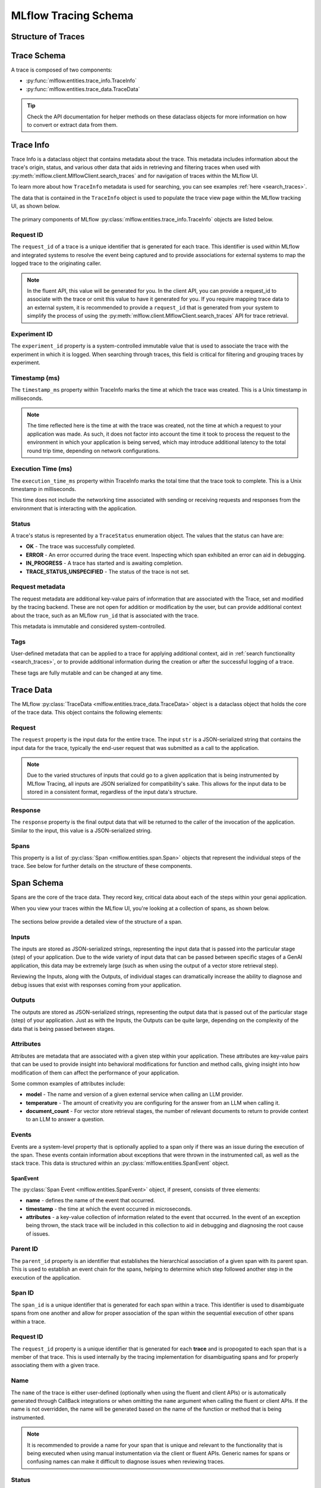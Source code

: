MLflow Tracing Schema
=====================

Structure of Traces
-------------------

.. |trace-architecture| raw:: html

        <div class=""main-container"">
            <div>
                <h4>Trace Architecture</h4>
                <p>A <a href="../../python_api/mlflow.entities.html#mlflow.entities.Trace">Trace</a> in MLflow consists of two components: 
                   <a href="../../python_api/mlflow.entities.html#mlflow.entities.TraceInfo">Trace Info</a> and 
                   <a href="../../python_api/mlflow.entities.html#mlflow.entities.TraceData">Trace Data</a>. 
                </p>
                <p>The metadata that aids in explaining the origination
                   of the trace, the status of the trace, and the information about the total execution time is stored within the Trace Info. The Trace 
                   Data is comprised entirely of the instrumented <a href="../../python_api/mlflow.entities.html#mlflow.entities.Span">Span</a> 
                   objects that make up the core of the trace.
                </p>
            </div>
            <div class="image-box">
                <img src="../../_static/images/llms/tracing/schema/trace_architecture.png"/>
            </div>
        </div>

.. |trace-info| raw:: html

        <div class=""main-container"">
            <div>
              <h4>Trace Info Structure</h4>
              <p> The Trace Info within MLflow's tracing feature aims to provide a lightweight snapshot of critical data about the overall trace. 
                This includes the logistical information about the trace, such as the experiment_id, providing the storage location for the trace, 
                as well as trace-level data such as start time and total execution time. The Trace Info also includes tags and status information for 
                the trace as a whole.
              </p>
            </div>
            <div class="image-box">
                <img src="../../_static/images/llms/tracing/schema/trace_info_architecture.png"/>
            </div>
        </div>

.. |trace-data| raw:: html

        <div class=""main-container"">
            <div>
              <h4>Trace Data Structure</h4>
              <p> The Trace Data within MLflow's tracing feature provides the core of the trace information. Within this object is a list of 
                <a href="../../python_api/mlflow.entities.html#mlflow.entities.Span">Span</a> objects that represent the individual steps of the trace. 
                These spans are associated with one another in a hierarchical relationship, providing a clear order-of-operations linkage of what 
                happened within your application during the trace.
              </p>
            </div>
            <div class="image-box">
                <img src="../../_static/images/llms/tracing/schema/trace_data_architecture.png"/>
            </div>
        </div>

.. |span-architecture| raw:: html

        <div class=""main-container"">
            <div>
              <h4>Span Structure</h4>
              <p> The Span object within MLflow's tracing feature provides detailed information about the individual steps of the trace. 
                Each Span object contains information about the step being instrumented, including the span_id, name, start_time, parent_id, status, 
                inputs, outputs, attributes, and events.
              </p>
            </div>
            <div class="image-box">
                <img src="../../_static/images/llms/tracing/schema/span_architecture.png"/>
            </div>
        </div>


.. container:: tracing-responsive-tabs

    .. tabs::

        .. tab:: Trace Architecture

            |trace-architecture|

        .. tab:: Trace Info

            |trace-info|

        .. tab:: Trace Data

            |trace-data|

        .. tab:: Span Architecture

            |span-architecture|


Trace Schema
------------

A trace is composed of two components:

- :py:func:`mlflow.entities.trace_info.TraceInfo`

- :py:func:`mlflow.entities.trace_data.TraceData`

.. tip::
    Check the API documentation for helper methods on these dataclass objects for more information on how to convert or extract data from them.


Trace Info
----------

Trace Info is a dataclass object that contains metadata about the trace. This metadata includes information about the trace's origin, status, and 
various other data that aids in retrieving and filtering traces when used with :py:meth:`mlflow.client.MlflowClient.search_traces` and for 
navigation of traces within the MLflow UI.

To learn more about how ``TraceInfo`` metadata is used for searching, you can see examples :ref:`here <search_traces>`.

The data that is contained in the ``TraceInfo`` object is used to populate the trace view page within the MLflow tracking UI, as shown below.

.. figure:: ../../_static/images/llms/tracing/schema/trace_info_in_ui.png
    :alt: TraceInfo as it is used in the MLflow UI
    :width: 100%
    :align: center

The primary components of MLflow :py:class:`mlflow.entities.trace_info.TraceInfo` objects are listed below.

Request ID
^^^^^^^^^^

The ``request_id`` of a trace is a unique identifier that is generated for each trace. This identifier is used within MLflow and integrated systems to 
resolve the event being captured and to provide associations for external systems to map the logged trace to the originating caller. 

.. note::
    In the fluent API, this value will be generated for you. In the client API, you can provide a request_id to associate with the trace or omit 
    this value to have it generated for you. If you require mapping trace data to an external system, it is recommended to provide a ``request_id`` that 
    is generated from your system to simplify the process of using the :py:meth:`mlflow.client.MlflowClient.search_traces` API for trace retrieval.

Experiment ID
^^^^^^^^^^^^^

The ``experiment_id`` property is a system-controlled immutable value that is used to associate the trace with the experiment in which it is logged. 
When searching through traces, this field is critical for filtering and grouping traces by experiment.


Timestamp (ms)
^^^^^^^^^^^^^^

The ``timestamp_ms`` property within TraceInfo marks the time at which the trace was created. This is a Unix timestamp in milliseconds.

.. note::
    The time reflected here is the time at with the trace was created, not the time at which a request to your application was made. As such, 
    it does not factor into account the time it took to process the request to the environment in which your application is being served, which 
    may introduce additional latency to the total round trip time, depending on network configurations. 

Execution Time (ms)
^^^^^^^^^^^^^^^^^^^

The ``execution_time_ms`` property within TraceInfo marks the total time that the trace took to complete. This is a Unix timestamp in milliseconds.

This time does not include the networking time associated with sending or receiving requests and responses from the environment that is interacting with 
the application.

Status
^^^^^^

A trace's status is represented by a ``TraceStatus`` enumeration object. The values that the status can have are:

- **OK** - The trace was successfully completed.
- **ERROR** - An error occurred during the trace event. Inspecting which span exhibited an error can aid in debugging.
- **IN_PROGRESS** - A trace has started and is awaiting completion. 
- **TRACE_STATUS_UNSPECIFIED** - The status of the trace is not set.

Request metadata
^^^^^^^^^^^^^^^^

The request metadata are additional key-value pairs of information that are associated with the Trace, set and modified by the tracing backend. 
These are not open for addition or modification by the user, but can provide additional context about the trace, such as an MLflow ``run_id`` that is 
associated with the trace. 

This metadata is immutable and considered system-controlled.

Tags
^^^^

User-defined metadata that can be applied to a trace for applying additional context, aid in :ref:`search functionality <search_traces>`, or to 
provide additional information during the creation or after the successful logging of a trace. 

These tags are fully mutable and can be changed at any time.

Trace Data
----------

The MLflow :py:class:`TraceData <mlflow.entities.trace_data.TraceData>` object is a dataclass object that holds the core of the trace data. This object contains
the following elements:

Request
^^^^^^^

The ``request`` property is the input data for the entire trace. The input ``str`` is a JSON-serialized string that contains the input data for the trace, 
typically the end-user request that was submitted as a call to the application.

.. note::
    Due to the varied structures of inputs that could go to a given application that is being instrumented by MLflow Tracing, all inputs are JSON serialized 
    for compatibility's sake. This allows for the input data to be stored in a consistent format, regardless of the input data's structure.


Response
^^^^^^^^

The ``response`` property is the final output data that will be returned to the caller of the invocation of the application. Similar to the input, this 
value is a JSON-serialized string. 

Spans
^^^^^

This property is a list of :py:class:`Span <mlflow.entities.span.Span>` objects that represent the individual steps of the trace. See below for further details 
on the structure of these components.

Span Schema
-----------

Spans are the core of the trace data. They record key, critical data about each of the steps within your genai application. 

When you view your traces within the MLflow UI, you're looking at a collection of spans, as shown below. 

.. figure:: ../../_static/images/llms/tracing/schema/spans_in_mlflow_ui.png
    :alt: Spans within the MLflow UI
    :width: 100%
    :align: center

The sections below provide a detailed view of the structure of a span.

Inputs
^^^^^^

The inputs are stored as JSON-serialized strings, representing the input data that is passed into the particular stage (step) of your application. 
Due to the wide variety of input data that can be passed between specific stages of a GenAI application, this data may be extremely large (such as when 
using the output of a vector store retrieval step). 

Reviewing the Inputs, along with the Outputs, of individual stages can dramatically increase the ability to diagnose and debug issues that exist with responses 
coming from your application.

Outputs
^^^^^^^

The outputs are stored as JSON-serialized strings, representing the output data that is passed out of the particular stage (step) of your application. 
Just as with the Inputs, the Outputs can be quite large, depending on the complexity of the data that is being passed between stages.

Attributes
^^^^^^^^^^

Attributes are metadata that are associated with a given step within your application. These attributes are key-value pairs that can be used to provide insight 
into behavioral modifications for function and method calls, giving insight into how modification of them can affect the performance of your application. 

Some common examples of attributes include:

- **model** - The name and version of a given external service when calling an LLM provider.
- **temperature** - The amount of creativity you are configuring for the answer from an LLM when calling it. 
- **document_count** - For vector store retrieval stages, the number of relevant documents to return to provide context to an LLM to answer a question.

Events
^^^^^^

Events are a system-level property that is optionally applied to a span only if there was an issue during the execution of the span. These events contain 
information about exceptions that were thrown in the instrumented call, as well as the stack trace. This data is structured within an 
:py:class:`mlflow.entities.SpanEvent` object.

SpanEvent
~~~~~~~~~

The :py:class:`Span Event <mlflow.entities.SpanEvent>` object, if present, consists of three elements:

- **name** - defines the name of the event that occurred.
- **timestamp** - the time at which the event occurred in microseconds.
- **attributes** - a key-value collection of information related to the event that occurred. In the event of an exception being thrown, the stack trace 
  will be included in this collection to aid in debugging and diagnosing the root cause of issues.

Parent ID
^^^^^^^^^

The ``parent_id`` property is an identifier that establishes the hierarchical association of a given span with its parent span. This is used to establish an 
event chain for the spans, helping to determine which step followed another step in the execution of the application.

Span ID
^^^^^^^

The ``span_id`` is a unique identifier that is generated for each span within a trace. This identifier is used to disambiguate spans from one another and
allow for proper association of the span within the sequential execution of other spans within a trace.

Request ID
^^^^^^^^^^

The ``request_id`` property is a unique identifier that is generated for each **trace** and is propogated to each span that is a member of that trace. 
This is used internally by the tracing implementation for disambiguating spans and for properly associating them with a given trace. 

Name
^^^^

The ``name`` of the trace is either user-defined (optionally when using the fluent and client APIs) or is automatically generated through CallBack integrations
or when omitting the ``name`` argument when calling the fluent or client APIs. If the name is not overridden, the name will be generated based on the name of 
the function or method that is being instrumented.

.. note:: 
    It is recommended to provide a name for your span that is unique and relevant to the functionality that is being executed when using manual instumentation via
    the client or fluent APIs. Generic names for spans or confusing names can make it difficult to diagnose issues when reviewing traces.

Status
^^^^^^

The status of a span is reflected in a value from the enumeration object ``SpanStatusCode``. The two elements of this object are:

Status code
~~~~~~~~~~~

The status code of the span can be one of the following values:

- **OK** - The span was successfully completed.
- **ERROR** - An error occurred during the span's execution.
- **UNSET** - The status of the span is not set.

Description
~~~~~~~~~~~

The description is only set when the ``status_code`` is ``ERROR`` and provides additional information about the failure that occured in the span.

Start Time and End Time
^^^^^^^^^^^^^^^^^^^^^^^
The properies ``start_time_ns`` and ``end_time_ns`` are Unix timestamps in nanoseconds that represent the start and end times of the span, respectively.
